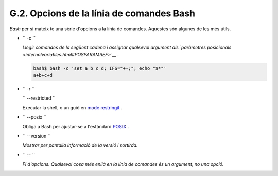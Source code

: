 #########################################
G.2. Opcions de la línia de comandes Bash
#########################################

*Bash* per si mateix te una sèrie d'opcions a la línia de comandes. Aquestes són algunes de les més útils.


-  ``        -c       ``

   *Llegir comandes de la següent cadena i assignar qualsevol argument als
   `paràmetres posicionals <internalvariables.html#POSPARAMREF>`__ .*


   .. code-block:: sh

       bash$ bash -c 'set a b c d; IFS="+-;"; echo "$*"'
       a+b+c+d




-  ``        -r       ``

   ``        --restricted       ``

   Executar la shell, o un guió en `mode restringit <restricted-sh.html#RESTRICTEDSHREF>`__ .


-  ``        --posix       ``

   Obliga a Bash per ajustar-se a l'estàndard `POSIX <sha-bang.html#POSIX2REF>`__ .

-  ``        --version       ``

   *Mostrar per pantalla informació de la versió i sortirda.*

-  ``        --       ``

   *Fi d'opcions. Qualsevol cosa més enllá en la línia de comandes és un argument, no una opció.*


